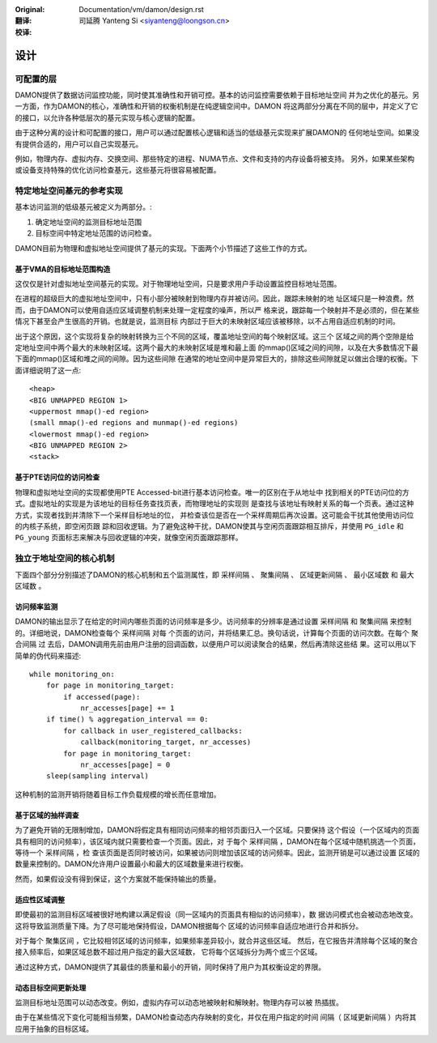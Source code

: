 .. SPDX-License-Identifier: GPL-2.0

:Original: Documentation/vm/damon/design.rst

:翻译:

 司延腾 Yanteng Si <siyanteng@loongson.cn>

:校译:


====
设计
====

可配置的层
==========

DAMON提供了数据访问监控功能，同时使其准确性和开销可控。基本的访问监控需要依赖于目标地址空间
并为之优化的基元。另一方面，作为DAMON的核心，准确性和开销的权衡机制是在纯逻辑空间中。DAMON
将这两部分分离在不同的层中，并定义了它的接口，以允许各种低层次的基元实现与核心逻辑的配置。

由于这种分离的设计和可配置的接口，用户可以通过配置核心逻辑和适当的低级基元实现来扩展DAMON的
任何地址空间。如果没有提供合适的，用户可以自己实现基元。

例如，物理内存、虚拟内存、交换空间、那些特定的进程、NUMA节点、文件和支持的内存设备将被支持。
另外，如果某些架构或设备支持特殊的优化访问检查基元，这些基元将很容易被配置。


特定地址空间基元的参考实现
==========================

基本访问监测的低级基元被定义为两部分。:

1. 确定地址空间的监测目标地址范围
2. 目标空间中特定地址范围的访问检查。

DAMON目前为物理和虚拟地址空间提供了基元的实现。下面两个小节描述了这些工作的方式。


基于VMA的目标地址范围构造
-------------------------

这仅仅是针对虚拟地址空间基元的实现。对于物理地址空间，只是要求用户手动设置监控目标地址范围。

在进程的超级巨大的虚拟地址空间中，只有小部分被映射到物理内存并被访问。因此，跟踪未映射的地
址区域只是一种浪费。然而，由于DAMON可以使用自适应区域调整机制来处理一定程度的噪声，所以严
格来说，跟踪每一个映射并不是必须的，但在某些情况下甚至会产生很高的开销。也就是说，监测目标
内部过于巨大的未映射区域应该被移除，以不占用自适应机制的时间。

出于这个原因，这个实现将复杂的映射转换为三个不同的区域，覆盖地址空间的每个映射区域。这三个
区域之间的两个空隙是给定地址空间中两个最大的未映射区域。这两个最大的未映射区域是堆和最上面
的mmap()区域之间的间隙，以及在大多数情况下最下面的mmap()区域和堆之间的间隙。因为这些间隙
在通常的地址空间中是异常巨大的，排除这些间隙就足以做出合理的权衡。下面详细说明了这一点::

    <heap>
    <BIG UNMAPPED REGION 1>
    <uppermost mmap()-ed region>
    (small mmap()-ed regions and munmap()-ed regions)
    <lowermost mmap()-ed region>
    <BIG UNMAPPED REGION 2>
    <stack>


基于PTE访问位的访问检查
-----------------------

物理和虚拟地址空间的实现都使用PTE Accessed-bit进行基本访问检查。唯一的区别在于从地址中
找到相关的PTE访问位的方式。虚拟地址的实现是为该地址的目标任务查找页表，而物理地址的实现则
是查找与该地址有映射关系的每一个页表。通过这种方式，实现者找到并清除下一个采样目标地址的位，
并检查该位是否在一个采样周期后再次设置。这可能会干扰其他使用访问位的内核子系统，即空闲页跟
踪和回收逻辑。为了避免这种干扰，DAMON使其与空闲页面跟踪相互排斥，并使用 ``PG_idle`` 和
``PG_young`` 页面标志来解决与回收逻辑的冲突，就像空闲页面跟踪那样。


独立于地址空间的核心机制
========================

下面四个部分分别描述了DAMON的核心机制和五个监测属性，即 ``采样间隔`` 、 ``聚集间隔`` 、
``区域更新间隔`` 、 ``最小区域数`` 和 ``最大区域数`` 。


访问频率监测
------------

DAMON的输出显示了在给定的时间内哪些页面的访问频率是多少。访问频率的分辨率是通过设置
``采样间隔`` 和 ``聚集间隔`` 来控制的。详细地说，DAMON检查每个 ``采样间隔`` 对每
个页面的访问，并将结果汇总。换句话说，计算每个页面的访问次数。在每个 ``聚合间隔`` 过
去后，DAMON调用先前由用户注册的回调函数，以便用户可以阅读聚合的结果，然后再清除这些结
果。这可以用以下简单的伪代码来描述::

    while monitoring_on:
        for page in monitoring_target:
            if accessed(page):
                nr_accesses[page] += 1
        if time() % aggregation_interval == 0:
            for callback in user_registered_callbacks:
                callback(monitoring_target, nr_accesses)
            for page in monitoring_target:
                nr_accesses[page] = 0
        sleep(sampling interval)

这种机制的监测开销将随着目标工作负载规模的增长而任意增加。


基于区域的抽样调查
------------------

为了避免开销的无限制增加，DAMON将假定具有相同访问频率的相邻页面归入一个区域。只要保持
这个假设（一个区域内的页面具有相同的访问频率），该区域内就只需要检查一个页面。因此，对
于每个 ``采样间隔`` ，DAMON在每个区域中随机挑选一个页面，等待一个 ``采样间隔`` ，检
查该页面是否同时被访问，如果被访问则增加该区域的访问频率。因此，监测开销是可以通过设置
区域的数量来控制的。DAMON允许用户设置最小和最大的区域数量来进行权衡。

然而，如果假设没有得到保证，这个方案就不能保持输出的质量。


适应性区域调整
--------------

即使最初的监测目标区域被很好地构建以满足假设（同一区域内的页面具有相似的访问频率），数
据访问模式也会被动态地改变。这将导致监测质量下降。为了尽可能地保持假设，DAMON根据每个
区域的访问频率自适应地进行合并和拆分。

对于每个 ``聚集区间`` ，它比较相邻区域的访问频率，如果频率差异较小，就合并这些区域。
然后，在它报告并清除每个区域的聚合接入频率后，如果区域总数不超过用户指定的最大区域数，
它将每个区域拆分为两个或三个区域。

通过这种方式，DAMON提供了其最佳的质量和最小的开销，同时保持了用户为其权衡设定的界限。


动态目标空间更新处理
--------------------

监测目标地址范围可以动态改变。例如，虚拟内存可以动态地被映射和解映射。物理内存可以被
热插拔。

由于在某些情况下变化可能相当频繁，DAMON检查动态内存映射的变化，并仅在用户指定的时间
间隔（ ``区域更新间隔`` ）内将其应用于抽象的目标区域。

